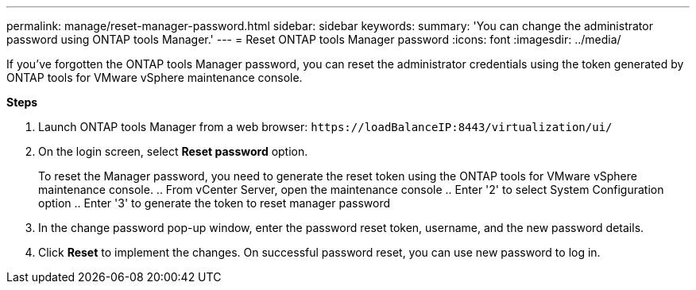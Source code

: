 ---
permalink: manage/reset-manager-password.html
sidebar: sidebar
keywords:
summary: 'You can change the administrator password using ONTAP tools Manager.'
---
= Reset ONTAP tools Manager password
:icons: font
:imagesdir: ../media/

[.lead]
If you've forgotten the ONTAP tools Manager password, you can reset the administrator credentials using the token generated by ONTAP tools for VMware vSphere maintenance console.

*Steps*

. Launch ONTAP tools Manager from a web browser: `\https://loadBalanceIP:8443/virtualization/ui/` 
. On the login screen, select *Reset password* option. 
+
To reset the Manager password, you need to generate the reset token using the ONTAP tools for VMware vSphere maintenance console.
.. From vCenter Server, open the maintenance console 
.. Enter '2' to select System Configuration option
.. Enter '3' to generate the token to reset manager password
. In the change password pop-up window, enter the password reset token, username, and the new password details. 
. Click *Reset* to implement the changes.
On successful password reset, you can use new password to log in.